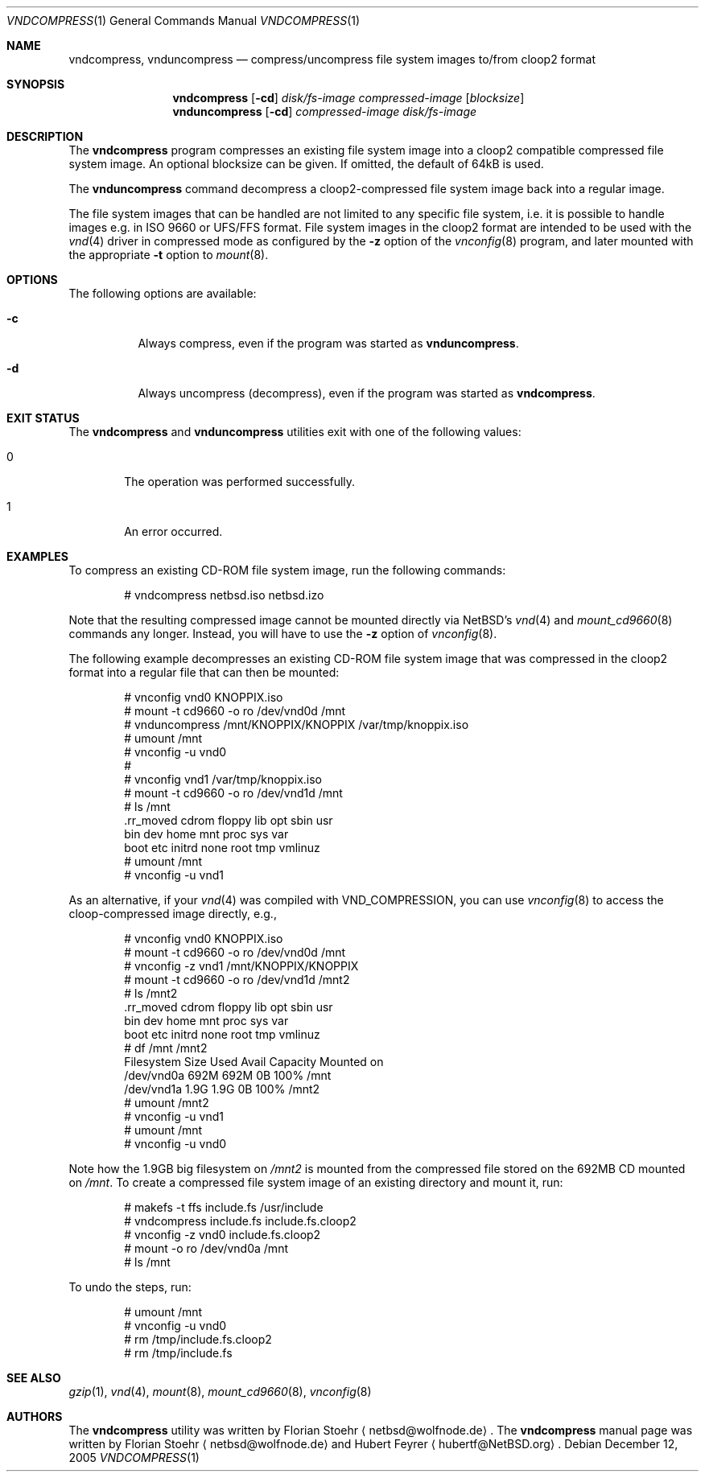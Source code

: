 .\"	$NetBSD: vndcompress.1,v 1.6 2007/03/24 23:16:11 dillo Exp $
.\"
.\" Copyright (c) 2005 Florian Stoehr <netbsd@wolfnode.de>
.\" All rights reserved.
.\"
.\" Redistribution and use in source and binary forms, with or without
.\" modification, are permitted provided that the following conditions
.\" are met:
.\" 1. Redistributions of source code must retain the above copyright
.\"    notice, this list of conditions and the following disclaimer.
.\" 2. Redistributions in binary form must reproduce the above copyright
.\"    notice, this list of conditions and the following disclaimer in the
.\"    documentation and/or other materials provided with the distribution.
.\" 3. All advertising materials mentioning features or use of this software
.\"    must display the following acknowledgement:
.\"        This product includes software developed by Florian Stoehr
.\" 4. The name of the author may not be used to endorse or promote products
.\"    derived from this software without specific prior written permission.
.\"
.\" THIS SOFTWARE IS PROVIDED BY THE AUTHOR ``AS IS'' AND ANY EXPRESS OR
.\" IMPLIED WARRANTIES, INCLUDING, BUT NOT LIMITED TO, THE IMPLIED WARRANTIES
.\" OF MERCHANTABILITY AND FITNESS FOR A PARTICULAR PURPOSE ARE DISCLAIMED.
.\" IN NO EVENT SHALL THE AUTHOR BE LIABLE FOR ANY DIRECT, INDIRECT,
.\" INCIDENTAL, SPECIAL, EXEMPLARY, OR CONSEQUENTIAL DAMAGES (INCLUDING,
.\" BUT NOT LIMITED TO, PROCUREMENT OF SUBSTITUTE GOODS OR SERVICES;
.\" LOSS OF USE, DATA, OR PROFITS; OR BUSINESS INTERRUPTION) HOWEVER CAUSED
.\" AND ON ANY THEORY OF LIABILITY, WHETHER IN CONTRACT, STRICT LIABILITY,
.\" OR TORT (INCLUDING NEGLIGENCE OR OTHERWISE) ARISING IN ANY WAY
.\" OUT OF THE USE OF THIS SOFTWARE, EVEN IF ADVISED OF THE POSSIBILITY OF
.\" SUCH DAMAGE.
.\"
.\"
.Dd December 12, 2005
.Dt VNDCOMPRESS 1
.Os
.Sh NAME
.Nm vndcompress ,
.Nm vnduncompress
.Nd compress/uncompress file system images to/from cloop2 format
.Sh SYNOPSIS
.Nm
.Op Fl cd
.Ar disk/fs-image
.Ar compressed-image
.Op Ar blocksize
.Nm vnduncompress
.Op Fl cd
.Ar compressed-image
.Ar disk/fs-image
.Sh DESCRIPTION
The
.Nm
program compresses an existing file system image
into a cloop2 compatible compressed file system image.
An optional blocksize can be given.
If omitted, the default of 64kB is used.
.Pp
The
.Nm vnduncompress
command decompress a cloop2-compressed file system image back into a
regular image.
.Pp
The
file system images that can be handled are not limited to any specific
file system, i.e. it is possible to handle images e.g. in ISO 9660 or
UFS/FFS format.
File system images in the cloop2 format are intended to be used with the
.Xr vnd 4
driver in compressed mode as configured by the
.Fl z
option of the
.Xr vnconfig 8
program, and later mounted with the appropriate
.Fl t
option to
.Xr mount 8 .
.Sh OPTIONS
The following options are available:
.Bl -tag -width indent
.It Fl c
Always compress, even if the program was started as
.Nm vnduncompress .
.It Fl d
Always uncompress (decompress), even if the program was started as
.Nm .
.El
.Sh EXIT STATUS
The
.Nm
and
.Nm vnduncompress
utilities exit with one of the following values:
.Bl -tag -width 4n
.It 0
The operation was performed successfully.
.It 1
An error occurred.
.El
.Sh EXAMPLES
To compress an existing CD-ROM file system image, run the following
commands:
.Bd -literal -offset indent
# vndcompress netbsd.iso netbsd.izo
.Ed
.Pp
Note that the resulting compressed image cannot be mounted directly
via
.Nx Ap s
.Xr vnd 4
and
.Xr mount_cd9660 8
commands any longer.
Instead, you will have to use the
.Fl z
option of
.Xr vnconfig 8 .
.Pp
The following example decompresses an existing CD-ROM file system
image that was compressed in the cloop2 format into a regular
file that can then be mounted:
.Bd -literal -offset indent
# vnconfig vnd0 KNOPPIX.iso
# mount -t cd9660 -o ro /dev/vnd0d /mnt
# vnduncompress /mnt/KNOPPIX/KNOPPIX /var/tmp/knoppix.iso
# umount /mnt
# vnconfig -u vnd0
#
# vnconfig vnd1 /var/tmp/knoppix.iso
# mount -t cd9660 -o ro /dev/vnd1d /mnt
# ls /mnt
\&.rr_moved cdrom     floppy    lib       opt       sbin      usr
bin       dev       home      mnt       proc      sys       var
boot      etc       initrd    none      root      tmp       vmlinuz
# umount /mnt
# vnconfig -u vnd1
.Ed
.Pp
As an alternative, if your
.Xr vnd 4
was compiled with
.Dv VND_COMPRESSION ,
you can use
.Xr vnconfig 8
to access the cloop-compressed image directly, e.g.,
.Bd -literal -offset indent
# vnconfig vnd0 KNOPPIX.iso
# mount -t cd9660 -o ro /dev/vnd0d /mnt
# vnconfig -z vnd1 /mnt/KNOPPIX/KNOPPIX
# mount -t cd9660 -o ro /dev/vnd1d /mnt2
# ls /mnt2
\&.rr_moved cdrom     floppy    lib       opt       sbin      usr
bin       dev       home      mnt       proc      sys       var
boot      etc       initrd    none      root      tmp       vmlinuz
# df /mnt /mnt2
Filesystem    Size      Used     Avail Capacity  Mounted on
/dev/vnd0a    692M     692M        0B   100%    /mnt
/dev/vnd1a    1.9G     1.9G        0B   100%    /mnt2
# umount /mnt2
# vnconfig -u vnd1
# umount /mnt
# vnconfig -u vnd0
.Ed
.Pp
Note how the 1.9GB big filesystem on
.Pa /mnt2
is mounted from the compressed file stored on the 692MB CD mounted
on
.Pa /mnt .
To create a compressed file system image of an existing
directory and mount it, run:
.Bd -literal -offset indent
# makefs -t ffs include.fs /usr/include
# vndcompress include.fs include.fs.cloop2
# vnconfig -z vnd0 include.fs.cloop2
# mount -o ro /dev/vnd0a /mnt
# ls /mnt
.Ed
.Pp
To undo the steps, run:
.Bd -literal -offset indent
# umount /mnt
# vnconfig -u vnd0
# rm /tmp/include.fs.cloop2
# rm /tmp/include.fs
.Ed
.Sh SEE ALSO
.Xr gzip 1 ,
.Xr vnd 4 ,
.Xr mount 8 ,
.Xr mount_cd9660 8 ,
.Xr vnconfig 8
.Sh AUTHORS
.An -nosplit
The
.Nm
utility was written by
.An Florian Stoehr
.Aq netbsd@wolfnode.de .
The
.Nm
manual page was written by
.An Florian Stoehr
.Aq netbsd@wolfnode.de
and
.An Hubert Feyrer
.Aq hubertf@NetBSD.org .
